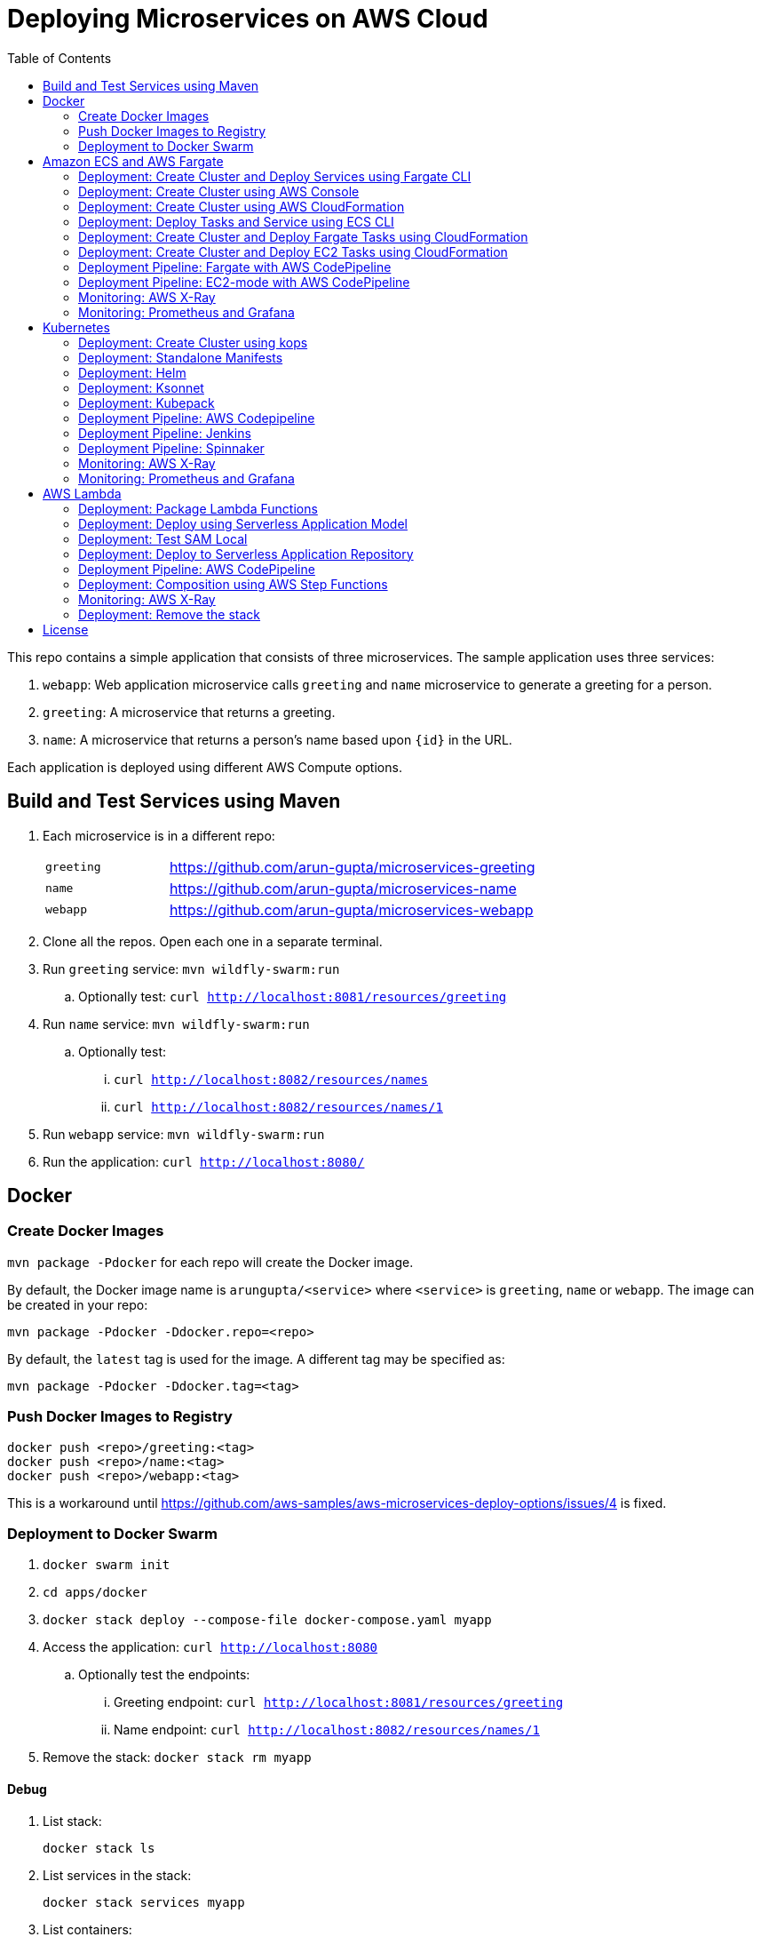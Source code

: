 = Deploying Microservices on AWS Cloud
:toc:

This repo contains a simple application that consists of three microservices. The sample application uses three services:

. `webapp`: Web application microservice calls `greeting` and `name` microservice to generate a greeting for a person.
. `greeting`: A microservice that returns a greeting.
. `name`: A microservice that returns a person’s name based upon `{id}` in the URL.

Each application is deployed using different AWS Compute options.

== Build and Test Services using Maven

. Each microservice is in a different repo:
+
[cols="1,3"]
|====
| `greeting` | https://github.com/arun-gupta/microservices-greeting
| `name` | https://github.com/arun-gupta/microservices-name
| `webapp` | https://github.com/arun-gupta/microservices-webapp
|====
+
. Clone all the repos. Open each one in a separate terminal.
. Run `greeting` service: `mvn wildfly-swarm:run`
.. Optionally test: `curl http://localhost:8081/resources/greeting`
. Run `name` service: `mvn wildfly-swarm:run`
.. Optionally test:
... `curl http://localhost:8082/resources/names`
... `curl http://localhost:8082/resources/names/1`
. Run `webapp` service: `mvn wildfly-swarm:run`
. Run the application: `curl http://localhost:8080/`

== Docker

=== Create Docker Images

`mvn package -Pdocker` for each repo will create the Docker image.

By default, the Docker image name is `arungupta/<service>` where `<service>` is `greeting`, `name` or `webapp`. The image can be created in your repo:

  mvn package -Pdocker -Ddocker.repo=<repo>

By default, the `latest` tag is used for the image. A different tag may be specified as:

  mvn package -Pdocker -Ddocker.tag=<tag>

=== Push Docker Images to Registry

  docker push <repo>/greeting:<tag>
  docker push <repo>/name:<tag>
  docker push <repo>/webapp:<tag>

This is a workaround until https://github.com/aws-samples/aws-microservices-deploy-options/issues/4 is fixed.

=== Deployment to Docker Swarm

. `docker swarm init`
. `cd apps/docker`
. `docker stack deploy --compose-file docker-compose.yaml myapp`
. Access the application: `curl http://localhost:8080`
.. Optionally test the endpoints:
... Greeting endpoint: `curl http://localhost:8081/resources/greeting`
... Name endpoint: `curl http://localhost:8082/resources/names/1`
. Remove the stack: `docker stack rm myapp`

==== Debug

. List stack:

  docker stack ls

. List services in the stack:

  docker stack services myapp

. List containers:

  docker container ls -f name=myapp*

. Get logs for all the containers in the `webapp` service:

  docker service logs myapp_webapp-service

== Amazon ECS and AWS Fargate

This section will explain how to deploy these microservices using Fargate on Amazon ECS cluster.

NOTE: AWS Fargate is only supported in `us-east-1` region at this time. The instructions will only work in that region.

=== Deployment: Create Cluster and Deploy Services using Fargate CLI

This section explains how to create a Fargate cluster and run services on it.

. Download CLI from http://somanymachines.com/fargate/
. Create the LoadBalancer:

  fargate lb create options-lb --port 80

. Get URL of the LoadBalancer:

  fargate lb info options-lb

. Create `greeting` service:

  fargate service create greeting-service \
    --lb options-lb \
    -m 1024 \
    -i arungupta/greeting \
    -p http:8081 \
    --rule path=/resources/greeting

. Create `name` service:

  fargate service create name-service \
    --lb options-lb \
    -m 1024 \
    -i arungupta/name \
    -p http:8082 \
    --rule path=/resources/names/*

. Create `webapp` service:

  fargate service create webapp-service \
    --lb options-lb \
    -m 1024 \
    -i arungupta/webapp \
    -p http:8080 \
    -e GREETING_SERVICE_HOST=<lb> \
    -e GREETING_SERVICE_PORT=80 \
    -e GREETING_SERVICE_PATH=/resources/greeting \
    -e NAME_SERVICE_HOST=<lb> \
    -e NAME_SERVICE_PORT=80 \
    -e NAME_SERVICE_PATH=/resources/names

. Test the application:

  curl http://<lb>
  curl http://<lb>/2

. Scale the service: `fargate service scale webapp-service +3`

NOTE: As described at https://docs.aws.amazon.com/AmazonECS/latest/developerguide/service_limits.html, the number of tasks using the Fargate launch type, per region, per account is 20. This limit can be increased by filing a support ticket from the AWS Console.

=== Deployment: Create Cluster using AWS Console

This section will explain how to create an ECS cluster using AWS Console.

Complete instructions are available at https://docs.aws.amazon.com/AmazonECS/latest/developerguide/create_cluster.html.

=== Deployment: Create Cluster using AWS CloudFormation

This section will explain how to create an ECS cluster using CloudFormation.

The following resources are needed in order to deploy the sample application:

- Private Application Load Balancer for `greeting` and `name` and a public ALB for `webapp`
- Target groups registered with the ALB
- Security Group that allows the services to talk to each other and be externally accessible

. Create an ECS cluster with these resources:

  cd apps/ecs/fargate/templates
  aws cloudformation deploy \
    --stack-name fargate-cluster \
    --template-file infrastructure.yaml \
    --region us-east-1 \
    --capabilities CAPABILITY_IAM

. View the output from the cluster:

  aws cloudformation \
    describe-stacks \
    --region us-east-1 \
    --stack-name fargate-cluster \
    --query 'Stacks[].Outputs[]' \
    --output text

==== Deployment: Simple ECS Cluster

This section explains how to create a ECS cluster with no additional resources. The cluster can be created with a private VPC or a public VPC. The CloudFormation templates for different types are available at https://github.com/awslabs/aws-cloudformation-templates/tree/master/aws/services/ECS/EC2LaunchType/clusters. 

This section will create a 3-instance cluster using a public VPC:

  curl -O https://raw.githubusercontent.com/awslabs/aws-cloudformation-templates/master/aws/services/ECS/EC2LaunchType/clusters/public-vpc.yml
  aws cloudformation deploy \
    --stack-name MyECSCluster \
    --template-file public-vpc.yml \
    --region us-east-1 \
    --capabilities CAPABILITY_IAM

List the cluster using `aws ecs list-clusters` command:

  {
      "clusterArns": [
          "arn:aws:ecs:us-east-1:091144949931:cluster/MyECSCluster-ECSCluster-197YNE1ZHPSOP"
      ]
  }

=== Deployment: Deploy Tasks and Service using ECS CLI

This section will explain how to create an ECS cluster using a CloudFormation template. The tasks are then deployed using ECS CLI and Docker Compose definitions.

==== Pre-requisites

. Install https://docs.aws.amazon.com/AmazonECS/latest/developerguide/ECS_CLI.html[ECS CLI].
. Install - https://www.perl.org/get.html[Perl].

==== Deploy the application

. Run the CloudFormation template to create the AWS resources:
+
|===
|Region | Launch Template
| *N. Virginia* (us-east-1)
a| image::./images/deploy-to-aws.png[link=https://console.aws.amazon.com/cloudformation/home?region=us-east-1#/stacks/new?stackName=aws-microservices-deploy-options-ecscli&templateURL=https://s3.amazonaws.com/aws-microservices-deploy-options/infra.yaml]
|===
+
. Run the follow command to capture the output from the CloudFormation template as key/value pairs in the file `ecs-cluster.props`. These will be used to setup environment variables which are used subseqently.

    aws cloudformation describe-stacks \
      --stack-name aws-microservices-deploy-options-ecscli \
      --query 'Stacks[0].Outputs' \
      --output=text | \
      perl -lpe 's/\s+/=/g' | \
      tee ecs-cluster.props

. Setup the environment variables using this file:

    set -o allexport
    source ecs-cluster.props
    set +o allexport

. Configure ECS CLI:

    ecs-cli configure --cluster $ECSCluster --region us-east-1 --default-launch-type FARGATE

. Create the task definition parameters for each of the service:
    
    ecs-params-create.sh greeting
    ecs-params-create.sh name
    ecs-params-create.sh webapp

. Start the `greeting` service up:

    ecs-cli compose --verbose \
      --file greeting-docker-compose.yaml \
      --task-role-arn $ECSRole \
      --ecs-params ecs-params_greeting.yaml \
      --project-name greeting \
      service up \
      --target-group-arn $GreetingTargetGroupArn \
      --container-name greeting-service \
      --container-port 8081

. Bring the `name` service up:

    ecs-cli compose --verbose \
      --file name-docker-compose.yaml \
      --task-role-arn $ECSRole \
      --ecs-params ecs-params_name.yaml  \
      --project-name name \
      service up \
      --target-group-arn $NameTargetGroupArn \
      --container-name name-service \
      --container-port 8082

. Bring the webapp service up:
+
    ecs-cli compose --verbose \
      --file webapp-docker-compose.yaml \
      --task-role-arn $ECSRole \
      --ecs-params ecs-params_webapp.yaml \
      --project-name webapp \
      service up \
      --target-group-arn $WebappTargetGroupArn \
      --container-name webapp-service \
      --container-port 8080
+
Docker Compose supports environment variable substitution. The `webapp-docker-compose.yaml` uses `$PrivateALBCName`  to refer to the private Application Load Balancer for `greeting` and `name` service.
+
. Check the `healthy` status of different services:

    aws elbv2 describe-target-health \
      --target-group-arn $GreetingTargetGroupArn \
      --query 'TargetHealthDescriptions[0].TargetHealth.State' \
      --output text
    aws elbv2 describe-target-health \
      --target-group-arn $NameTargetGroupArn \
      --query 'TargetHealthDescriptions[0].TargetHealth.State' \
      --output text
    aws elbv2 describe-target-health \
      --target-group-arn $WebappTargetGroupArn \
      --query 'TargetHealthDescriptions[0].TargetHealth.State' \
      --output text

. Once all the services are in `healthy` state, get a response from the `webapp` service:

  curl http://"$ALBPublicCNAME"
  Hello Sheldon

==== Tear down the resources

  ecs-cli compose --verbose \
        --file greeting-docker-compose.yaml \
        --task-role-arn $ECSRole \
        --ecs-params ecs-params_greeting.yaml \
        --project-name greeting \
        service down
  ecs-cli compose --verbose \
        --file name-docker-compose.yaml \
        --task-role-arn $ECSRole \
        --ecs-params ecs-params_name.yaml \
        --project-name name \
        service down
  ecs-cli compose --verbose \
        --file webapp-docker-compose.yaml \
        --task-role-arn $ECSRole \
        --ecs-params ecs-params_webapp.yaml \
        --project-name webapp \
        service down
  aws cloudformation delete-stack --region us-east-1 --stack-name aws-microservices-deploy-options-ecscli

=== Deployment: Create Cluster and Deploy Fargate Tasks using CloudFormation

This section creates an ECS cluster and deploys Fargate tasks to the cluster:

|===
|Region | Launch Template
| *N. Virginia* (us-east-1)
a| image::./images/deploy-to-aws.png[link=https://console.aws.amazon.com/cloudformation/home?region=us-east-1#/stacks/new?stackName=aws-compute-options-fargate&templateURL=https://s3.amazonaws.com/compute-options-public/master.yaml]
|===

Retrieve the public endpoint to test your application deployment:

  aws cloudformation \
    describe-stacks \
    --region us-east-1 \
    --stack-name aws-compute-options-fargate \
    --query 'Stacks[].Outputs[?OutputKey==`PublicALBCNAME`].[OutputValue]' \
    --output text

Use the command to test:

  curl http://<public_endpoint>

=== Deployment: Create Cluster and Deploy EC2 Tasks using CloudFormation

This section creates an ECS cluster and deploys EC2 tasks to the cluster:

|===
|Region | Launch Template
| *N. Virginia* (us-east-1)
a| image::./images/deploy-to-aws.png[link=https://console.aws.amazon.com/cloudformation/home?region=us-east-1#/stacks/new?stackName=aws-compute-options-ecs&templateURL=https://s3.amazonaws.com/aws-compute-options-bucket/master.yaml]
|===

Retrieve the public endpoint to test your application deployment:

  aws cloudformation \
    describe-stacks \
    --region us-east-1 \
    --stack-name aws-compute-options-ecs \
    --query 'Stacks[].Outputs[?OutputKey==`PublicALBCNAME`].[OutputValue]' \
    --output text

Use the command to test:

  curl http://<public_endpoint>

=== Deployment Pipeline: Fargate with AWS CodePipeline

This section will explain how to deploy a Fargate task via CodePipeline

. Create a fork of the Github repository that contains the https://github.com/awslabs/ecs-demo-php-simple-app[Amazon ECS Sample App].
. Clone the forked repository to your local machine:

  git clone https://github.com/<your_github_username>/ecs-demo-php-simple-app

. Create the CloudFormation stack:
+
|===
|Region | Launch Template
| *N. Virginia* (us-east-1)
a| image::./images/deploy-to-aws.png[link=https://console.aws.amazon.com/cloudformation/home?region=us-east-1#/stacks/create/review?stackName=ECS-ContinuousDeployment&templateURL=https://s3.amazonaws.com/ecs-refarch-continuous-deployment/ecs-refarch-continuous-deployment.yaml&param_LaunchType=Fargate]
|===

The CloudFormation template requires the following input parameters: 

. Cluster Configuration
.. *Launch Type:* Select Fargate.
. GitHub Configuration
.. *Repo:* The repository name for the sample service. This has to be the forked repo.
.. *Branch:* The branch of the repository to deploy continuously, e.g. master.
.. *User:* Your GitHub username.
.. *Personal Access Token:* A token for the user specified above. Use https://github.com/settings/tokens to create a new token. See https://help.github.com/enterprise/2.12/user/articles/creating-a-personal-access-token-for-the-command-line/[Creating a personal access token for the command line] for more details.

The CloudFormation stack has the following outputs:

. *ServiceUrl:* The URL of the sample service that is being deployed.
. *PipelineUrl:* A deep link for the pipeline in the AWS Management Console. 

Once the stack has been provisioned, *click* the link for the *PipelineUrl*. This will open the CodePipline console.  Clicking on the pipeline will display a diagram that looks like this: 

image::images/fargate-pipeline.png[Fargate Pipeline, 350]

Now that a deployment pipeline has been established, you can modify files in the repository we cloned earlier and push your changes to GitHub which will cause the following actions to occur: 

. The latest changes will be pulled from GitHub.
. A new Docker image will be created and pushed to ECR.
. A new revision of the task definition will be created using the latest version of the Docker image.
. The service definition will be updated with the latest version of the task definition.
.  ECS will deploy a new version of the Fargate task.

==== Cleaning up the example resources

To remove all the resources created by the example, do the following: 

. Delete the main CloudFromation stack which deletes the sub stacks and resouces. 
. Manually delete the resources which may contain content: 
.. S3 Bucket: ArtifactBucket
.. ECR Repository: Repository

=== Deployment Pipeline: EC2-mode with AWS CodePipeline

https://github.com/aws-samples/aws-microservices-deploy-options/issues/104

=== Monitoring: AWS X-Ray

https://github.com/aws-samples/aws-microservices-deploy-options/issues/55

=== Monitoring: Prometheus and Grafana

https://github.com/aws-samples/aws-microservices-deploy-options/issues/78

== Kubernetes

=== Deployment: Create Cluster using kops

. Install kops

  brew update && brew install kops

. Create an S3 bucket and setup `KOPS_STATE_STORE`:

  aws s3 mb s3://kubernetes-aws-io
  export KOPS_STATE_STORE=s3://kubernetes-aws-io

. Define an envinronment variable for Availability Zones for the cluster:

  export AWS_AVAILABILITY_ZONES="$(aws ec2 describe-availability-zones --query 'AvailabilityZones[].ZoneName' --output text | awk -v OFS="," '$1=$1')"

. Create cluster:

  kops create cluster \
    --name=cluster.k8s.local \
    --zones=$AWS_AVAILABILITY_ZONES \
    --yes

By default, it creates a single master and 2 worker cluster spread across the AZs.

=== Deployment: Standalone Manifests

Make sure `kubectl` CLI is installed and configured for the Kubernetes cluster.

. Apply the manifests: `kubectl apply -f apps/k8s/standalone/manifest.yml`
. Access the application: `curl http://$(kubectl get svc/webapp -o jsonpath='{.status.loadBalancer.ingress[0].hostname}')`
. Delete the application: `kubectl delete -f apps/k8s/standalone/manifest.yml`

=== Deployment: Helm

Make sure `kubectl` CLI is installed and configured for the Kubernetes cluster. Also, make sure Helm is installed on that Kubernetes cluster.

. Install the Helm CLI: `brew install kubernetes-helm`
. Install Helm in Kubernetes cluster: `helm init`
. Install the Helm chart: `helm install --name myapp apps/k8s/helm/myapp`
.. By default, the `latest` tag for an image is used. Alternatively, a different tag for the image can be used:

  helm install --name myapp apps/k8s/helm/myapp --set "docker.tag=<tag>"

. Access the application:

  curl http://$(kubectl get svc/myapp-webapp -o jsonpath='{.status.loadBalancer.ingress[0].hostname}')

. Delete the Helm chart: `helm delete --purge myapp`

=== Deployment: Ksonnet

Make sure `kubectl` CLI is installed and configured for the Kubernetes cluster.

. Install `ksonnet` from `homebrew` tap: `brew install ksonnet/tap/ks`
. Change into the ksonnet sub directory: `cd apps/k8s/ksonnet/myapp`
. Add the environment: `ks env add default`
. Deploy the manifests: `ks apply default`
. Access the application: `curl http://$(kubectl get svc/webapp -o jsonpath='{.status.loadBalancer.ingress[0].hostname}')`
. Delete the application: `ks delete default`

=== Deployment: Kubepack

This section will explain how to use https://kubepack.com/[Kubepack] to deploy your Kubernetes application.

. Install `kubepack` CLI:

  wget -O pack https://github.com/kubepack/pack/releases/download/0.1.0/pack-darwin-amd64 \
    && chmod +x pack \
    && sudo mv pack /usr/local/bin/

. Move to package root directory: `cd apps/k8s/kubepack`
. Pull dependent packages:
+
  pack dep -f .
+
This will generate `manifests/vendor` folder.
+
. Generate final manifests: Combine the manifests for this package and its dependencies and potential patches into the final manifests:
+
  pack up -f .
+
This will create `manifests/output` folder with an installer script and final manifests.
+
. Install package: `./manifests/output/install.sh`
. Access the application: `curl http://$(kubectl get svc/webapp -o jsonpath='{.status.loadBalancer.ingress[0].hostname}')`
. Delete the application: `kubectl delete -R -f manifests/output`

=== Deployment Pipeline: AWS Codepipeline

This section explains how to setup a deployment pipeline using AWS CodePipeline.

CloudFormation templates for different regions are listed at https://github.com/aws-samples/aws-kube-codesuite. `us-west-2` is listed below.

|===
|Region | Launch Template
| *Oregon* (us-west-2)
a| image::./images/deploy-to-aws.png[link=https://console.aws.amazon.com/cloudformation/home?region=us-west-2#/stacks/new?stackName=Codesuite-Demo&templateURL=https://s3.amazonaws.com/codesuite-demo-public/aws-refarch-codesuite-kubernetes.yaml]
|===

. Create Git credentials for HTTPS connections to AWS CodeCommit: https://docs.aws.amazon.com/codecommit/latest/userguide/setting-up-gc.html?icmpid=docs_acc_console_connect#setting-up-gc-iam
. Reset any stored git credentials for CodeCommit in the keychain. Open `Keychain Access`, search for `codecommit` and remove any related entries.
. Get CodeCommit repo URL from CloudFormation output and follow the instructions at https://github.com/aws-samples/aws-kube-codesuite#test-cicd-platform.

=== Deployment Pipeline: Jenkins

Create a deployment pipeline using http://jenkins-x.io/[Jenkins X].

. Install Jenkins X CLI:

  brew tap jenkins-x/jx
  brew install jx

. Create the Kubernetes cluster:
+
  jx create cluster aws
+
This will create a Kubernetes cluster on AWS using kops. This cluster will have RBAC enabled. It will also have insecure registries enabled. These are needed by the pipeline to store Docker images.
+
. Clone the repo:

  git clone https://github.com/arun-gupta/docker-kubernetes-hello-world

. Import the project in Jenkins X:
+
  jx import 
+
This will generate `Dockerfile` and Helm charts, if they don't already exist. It also creates a `Jenkinsfile` with different build stages identified. Finally, it triggers a Jenkins build and deploy the application in a staging environment by default.
+
. View Jenkins console using `jx console`. Select the user, project and branch to see the deployment pipeline.
. Get the staging URL using `jx get apps` and view the output from the application in a browser window.
. Now change the message in displayed from `HelloHandler` and push to the GitHub repo. Make sure to change the corresponding test as well otherwise the pipeline will fail. Wait for the deployment to complete and then refresh the browser page to see the updated output.

=== Deployment Pipeline: Spinnaker

https://github.com/aws-samples/aws-microservices-deploy-options/issues/66

=== Monitoring: AWS X-Ray

. `arungupta/xray:us-west-2` Docker image is already available on Docker Hub. Optionally, you may build the image:

  cd config/xray
  docker build -t arungupta/xray:latest .
  docker image push arungupta/xray:us-west-2

. Deploy the DaemonSet: `kubectl apply -f xray-daemonset.yaml`
. Deploy the application link:#deployment-helm[using Helm charts]:

  helm install --name myapp apps/k8s/helm/myapp

. Access the application:

  curl http://$(kubectl get svc/myapp-webapp -o jsonpath='{.status.loadBalancer.ingress[0].hostname}')

. Open the https://us-west-2.console.aws.amazon.com/xray/home?region=us-west-2#/service-map[X-Ray console] and watch the service map and traces. This is tracked as https://github.com/aws-samples/aws-microservices-deploy-options/issues/60[#60].

=== Monitoring: Prometheus and Grafana

https://github.com/aws-samples/aws-microservices-deploy-options/issues/79

== AWS Lambda

=== Deployment: Package Lambda Functions

`mvn clean package -Plambda` in each repo will build the deployment package for each microservice.

=== Deployment: Deploy using Serverless Application Model

https://github.com/awslabs/serverless-application-model[Serverless Application Model] (SAM) defines a standard application model for serverless applications. It extends AWS CloudFormation to provide a simplified way of defining the Amazon API Gateway APIs, AWS Lambda functions, and Amazon DynamoDB tables needed by your serverless application.

`sam` is the AWS CLI tool for managing Serverless applications written with SAM. Install SAM CLI as:

  npm install -g aws-sam-local

The complete installation steps for SAM CLI are at https://github.com/awslabs/aws-sam-local#installation.

. Serverless applications are stored as a deployment packages in a S3 bucket. Create a S3 bucket:
+
  aws s3api create-bucket \
    --bucket aws-microservices-deploy-options \
    --region us-west-2 \
    --create-bucket-configuration LocationConstraint=us-west-2
+
Make sure to use a bucket name that is unique.
+
. Package the SAM application. This uploads the deployment package to the specified S3 bucket and generates a new file with the code location:

  cd apps/lambda
  sam package \
    --template-file sam.yaml \
    --s3-bucket aws-microservices-deploy-options \
    --output-template-file \
    sam.transformed.yaml

. Create the resources:

  sam deploy \
    --template-file sam.transformed.yaml \
    --stack-name aws-microservices-deploy-options-lambda \
    --capabilities CAPABILITY_IAM

. Test the application:
.. Greeting endpoint:

  curl `aws cloudformation \
    describe-stacks \
    --stack-name aws-microservices-deploy-options-lambda \
    --query "Stacks[].Outputs[?OutputKey=='GreetingApiEndpoint'].[OutputValue]" \
    --output text`

.. Name endpoint:

  curl `aws cloudformation \
    describe-stacks \
    --stack-name aws-microservices-deploy-options-lambda \
    --query "Stacks[].Outputs[?OutputKey=='NamesApiEndpoint'].[OutputValue]" \
    --output text`

.. Webapp endpoint:

  curl `aws cloudformation \
    describe-stacks \
    --stack-name aws-microservices-deploy-options-lambda \
    --query "Stacks[].Outputs[?OutputKey=='WebappApiEndpoint'].[OutputValue]" \
    --output text`/1

=== Deployment: Test SAM Local

==== In Mac

. `sam local start-api --template sam.yaml --env-vars test/env-mac.json`
. Greeting endpoint: `curl http://127.0.0.1:3000/resources/greeting`
. Name endpoint:
.. `curl http://127.0.0.1:3000/resources/names`
.. `curl http://127.0.0.1:3000/resources/names/1`
. Webapp endpoint: `curl http://127.0.0.1:3000/`

==== In Windows

. `sam local start-api --template sam.yaml --env-vars test/env-win.json`
. Test the urls above in a browser

=== Deployment: Deploy to Serverless Application Repository

The https://aws.amazon.com/serverless/serverlessrepo/[AWS Serverless Application Repository] (SAR) enables you to quickly deploy code samples, components, and complete applications for common use cases such as web and mobile back-ends, event and data processing, logging, monitoring, IoT, and more. Each application is packaged with an AWS Serverless Application Model (SAM) template that defines the AWS resources used.

The complete list of applications can be seen at https://serverlessrepo.aws.amazon.com/applications.

This section explains how to publish your SAM application to SAR. Detailed instructions are at https://docs.aws.amazon.com/serverlessrepo/latest/devguide/serverless-app-publishing-applications.html.

. Applications packaged as SAM can be published at https://console.aws.amazon.com/serverlessrepo/home?locale=en&region=us-east-1#/published-applications
. Add the following policy to your S3 bucket:
+
```
{
    "Version": "2012-10-17",
    "Statement": [
        {
            "Effect": "Allow",
            "Principal": {
                "Service":  "serverlessrepo.amazonaws.com"
            },
            "Action": "s3:GetObject",
            "Resource": "arn:aws:s3:::<your-bucket-name>/*"
        }
    ]
}
```
+
. Use `sam.transformed.yaml` as the SAM template
. Publish the application
. Test the application:

  curl `aws cloudformation \
    describe-stacks \
    --stack-name aws-serverless-repository-aws-microservices \
    --query "Stacks[].Outputs[?OutputKey=='WebappApiEndpoint'].[OutputValue]" \
    --output text`/1

. List of your published applications: https://console.aws.amazon.com/serverlessrepo/home?locale=en&region=us-east-1#/published-applications

=== Deployment Pipeline: AWS CodePipeline

This section will explain how to deploy Lambda + API Gateway via CodePipeline.

. Create CloudFormation stack:

  cd apps/lambda
  aws cloudformation deploy \
    --template-file pipeline.yaml \
    --stack-name aws-compute-options-lambda-pipeline \
    --capabilities CAPABILITY_IAM

. `git remote add codecommit $(aws cloudformation describe-stacks --stack-name aws-compute-options-lambda-pipeline --query "Stacks[].Outputs[?OutputKey=='RepositoryHttpUrl'].OutputValue" --output text)`
. Setup your Git credential by following the https://docs.aws.amazon.com/codecommit/latest/userguide/setting-up-https-unixes.html[document]. This is required to push the code into the CodeCommit repo created in the CloudFormation stack. When the Git credential is setup, you can use the following command to push in the code and trigger the pieline to run.

  git push codecommit master

. Get the URL to view the deployment pipeline:
+
  aws cloudformation \
    describe-stacks \
    --stack-name aws-compute-options-lambda-pipeline \
    --query "Stacks[].Outputs[?OutputKey=='CodePipelineUrl'].[OutputValue]" \
    --output text
+
Deployment pipeline in AWS console looks like as shown:
+
image::images/lambda-pipeline.png[Lambda Pipeline, 350]

=== Deployment: Composition using AWS Step Functions

https://github.com/aws-samples/aws-microservices-deploy-options/issues/76

=== Monitoring: AWS X-Ray

AWS X-Ray is fully integrated with AWS Lambda. This can be easily enabled for functions published using SAM by the following property:

```
Tracing: Active
```

This is explained at https://github.com/awslabs/serverless-application-model/blob/develop/versions/2016-10-31.md#awsserverlessfunction.

More details about AWS Lambda and X-Ray integration is at https://docs.aws.amazon.com/lambda/latest/dg/lambda-x-ray.html.

Deploying the functions as explained above will generate X-Ray service map and traces.

=== Deployment: Remove the stack

  aws cloudformation delete-stack \
    --stack-name aws-microservices-deploy-options-lambda

== License

This library is licensed under the Amazon Software License.

